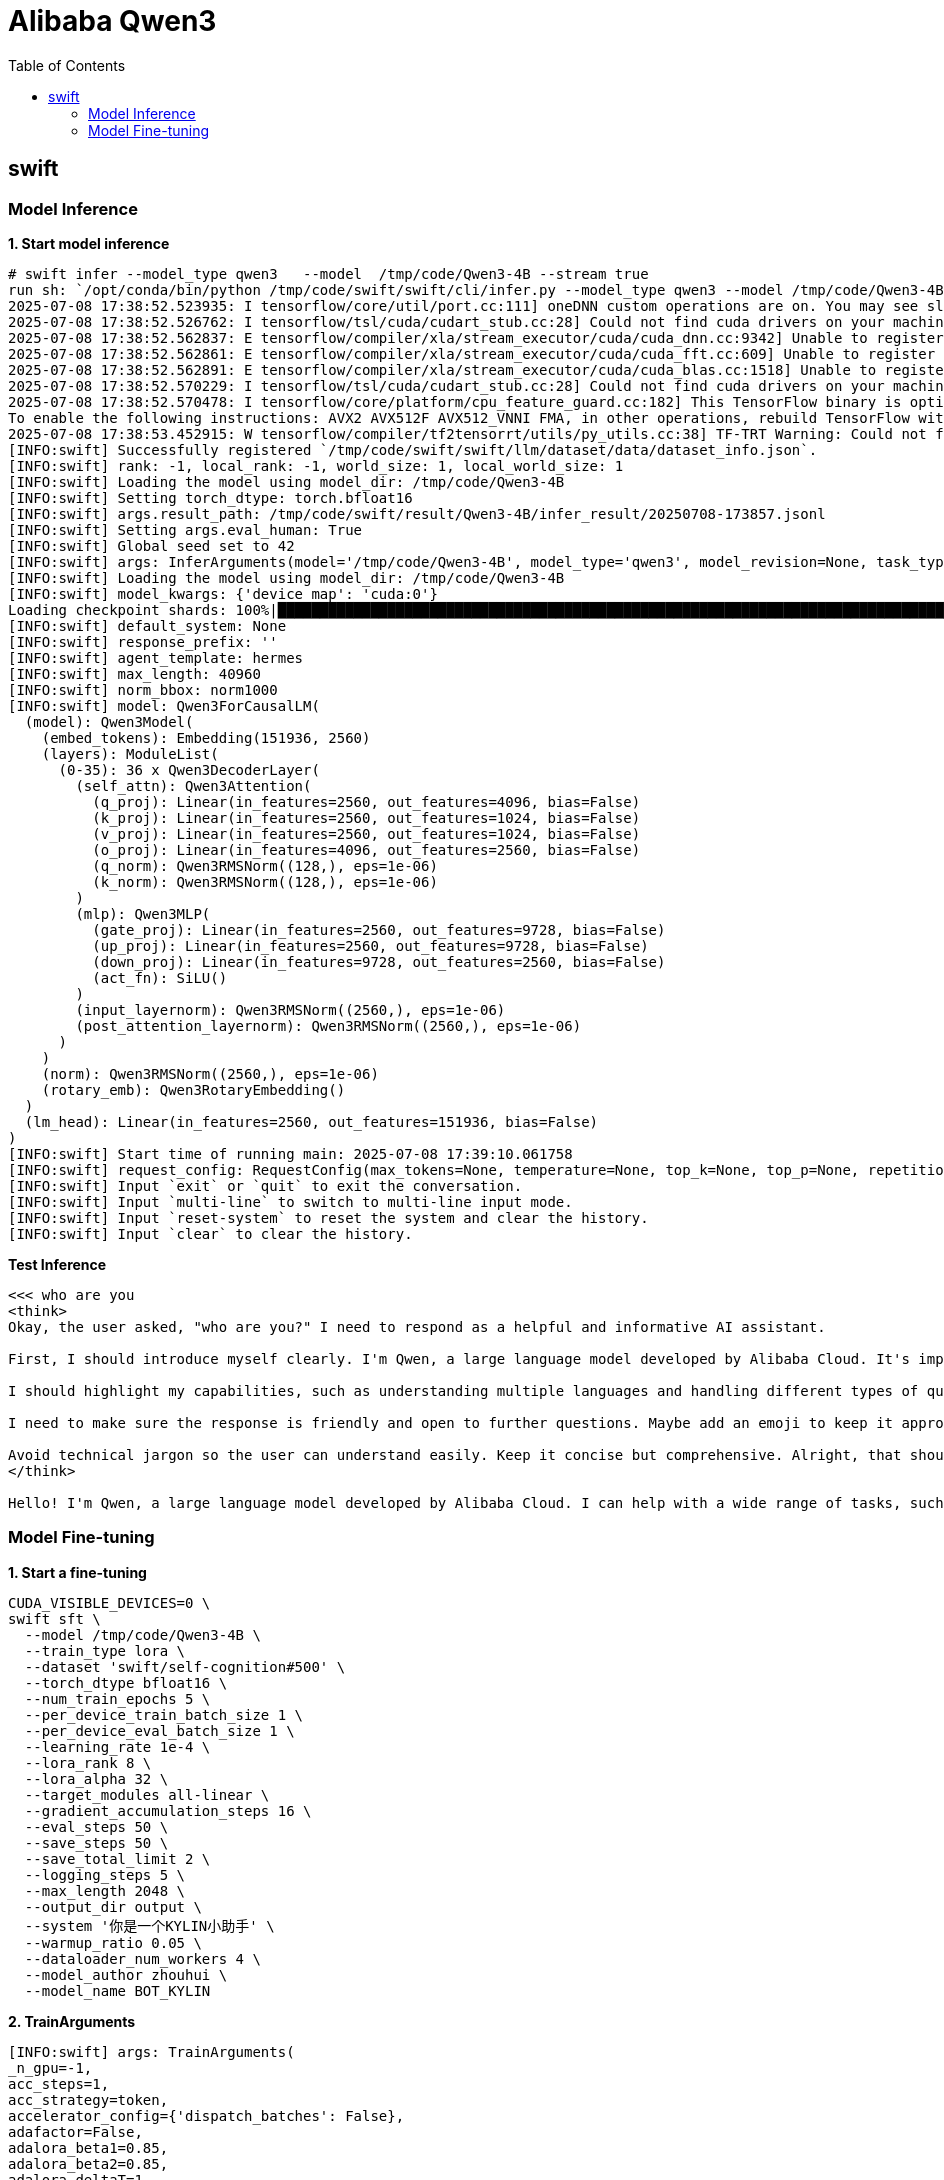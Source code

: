 = Alibaba Qwen3
:toc: manual

== swift

=== Model Inference

[source, bash]
.*1. Start model inference*
----
# swift infer --model_type qwen3   --model  /tmp/code/Qwen3-4B --stream true
run sh: `/opt/conda/bin/python /tmp/code/swift/swift/cli/infer.py --model_type qwen3 --model /tmp/code/Qwen3-4B --stream true`
2025-07-08 17:38:52.523935: I tensorflow/core/util/port.cc:111] oneDNN custom operations are on. You may see slightly different numerical results due to floating-point round-off errors from different computation orders. To turn them off, set the environment variable `TF_ENABLE_ONEDNN_OPTS=0`.
2025-07-08 17:38:52.526762: I tensorflow/tsl/cuda/cudart_stub.cc:28] Could not find cuda drivers on your machine, GPU will not be used.
2025-07-08 17:38:52.562837: E tensorflow/compiler/xla/stream_executor/cuda/cuda_dnn.cc:9342] Unable to register cuDNN factory: Attempting to register factory for plugin cuDNN when one has already been registered
2025-07-08 17:38:52.562861: E tensorflow/compiler/xla/stream_executor/cuda/cuda_fft.cc:609] Unable to register cuFFT factory: Attempting to register factory for plugin cuFFT when one has already been registered
2025-07-08 17:38:52.562891: E tensorflow/compiler/xla/stream_executor/cuda/cuda_blas.cc:1518] Unable to register cuBLAS factory: Attempting to register factory for plugin cuBLAS when one has already been registered
2025-07-08 17:38:52.570229: I tensorflow/tsl/cuda/cudart_stub.cc:28] Could not find cuda drivers on your machine, GPU will not be used.
2025-07-08 17:38:52.570478: I tensorflow/core/platform/cpu_feature_guard.cc:182] This TensorFlow binary is optimized to use available CPU instructions in performance-critical operations.
To enable the following instructions: AVX2 AVX512F AVX512_VNNI FMA, in other operations, rebuild TensorFlow with the appropriate compiler flags.
2025-07-08 17:38:53.452915: W tensorflow/compiler/tf2tensorrt/utils/py_utils.cc:38] TF-TRT Warning: Could not find TensorRT
[INFO:swift] Successfully registered `/tmp/code/swift/swift/llm/dataset/data/dataset_info.json`.
[INFO:swift] rank: -1, local_rank: -1, world_size: 1, local_world_size: 1
[INFO:swift] Loading the model using model_dir: /tmp/code/Qwen3-4B
[INFO:swift] Setting torch_dtype: torch.bfloat16
[INFO:swift] args.result_path: /tmp/code/swift/result/Qwen3-4B/infer_result/20250708-173857.jsonl
[INFO:swift] Setting args.eval_human: True
[INFO:swift] Global seed set to 42
[INFO:swift] args: InferArguments(model='/tmp/code/Qwen3-4B', model_type='qwen3', model_revision=None, task_type='causal_lm', torch_dtype=torch.bfloat16, attn_impl=None, num_labels=None, problem_type=None, rope_scaling=None, device_map=None, max_memory={}, local_repo_path=None, init_strategy=None, template='qwen3', system=None, max_length=None, truncation_strategy='delete', max_pixels=None, agent_template=None, norm_bbox=None, response_prefix=None, padding_side='right', loss_scale='default', sequence_parallel_size=1, use_chat_template=True, template_backend='swift', dataset=[], val_dataset=[], split_dataset_ratio=0.01, data_seed=42, dataset_num_proc=1, load_from_cache_file=True, dataset_shuffle=True, val_dataset_shuffle=False, streaming=False, interleave_prob=None, stopping_strategy='first_exhausted', shuffle_buffer_size=1000, download_mode='reuse_dataset_if_exists', columns={}, strict=False, remove_unused_columns=True, model_name=[None, None], model_author=[None, None], custom_dataset_info=[], quant_method=None, quant_bits=None, hqq_axis=None, bnb_4bit_compute_dtype=torch.bfloat16, bnb_4bit_quant_type='nf4', bnb_4bit_use_double_quant=True, bnb_4bit_quant_storage=None, max_new_tokens=None, temperature=None, top_k=None, top_p=None, repetition_penalty=None, num_beams=1, stream=True, stop_words=[], logprobs=False, top_logprobs=None, ckpt_dir=None, lora_modules=[], tuner_backend='peft', train_type='lora', adapters=[], external_plugins=[], seed=42, model_kwargs={}, load_args=True, load_data_args=False, use_hf=False, hub_token=None, custom_register_path=[], ddp_timeout=18000000, ddp_backend=None, ignore_args_error=False, use_swift_lora=False, tp=1, session_len=None, cache_max_entry_count=0.8, quant_policy=0, vision_batch_size=1, gpu_memory_utilization=0.9, tensor_parallel_size=1, pipeline_parallel_size=1, max_num_seqs=256, max_model_len=None, disable_custom_all_reduce=False, enforce_eager=False, limit_mm_per_prompt={}, vllm_max_lora_rank=16, enable_prefix_caching=False, use_async_engine=True, data_parallel_size=1, log_level='info', vllm_quantization=None, merge_lora=False, safe_serialization=True, max_shard_size='5GB', infer_backend='pt', result_path='/tmp/code/swift/result/Qwen3-4B/infer_result/20250708-173857.jsonl', metric=None, max_batch_size=1, val_dataset_sample=None)
[INFO:swift] Loading the model using model_dir: /tmp/code/Qwen3-4B
[INFO:swift] model_kwargs: {'device_map': 'cuda:0'}
Loading checkpoint shards: 100%|████████████████████████████████████████████████████████████████████████████████████████████████████████████████████████████████████████████████████████████████████████████████████████████████████████████████████████████████| 3/3 [00:12<00:00,  4.06s/it]
[INFO:swift] default_system: None
[INFO:swift] response_prefix: ''
[INFO:swift] agent_template: hermes
[INFO:swift] max_length: 40960
[INFO:swift] norm_bbox: norm1000
[INFO:swift] model: Qwen3ForCausalLM(
  (model): Qwen3Model(
    (embed_tokens): Embedding(151936, 2560)
    (layers): ModuleList(
      (0-35): 36 x Qwen3DecoderLayer(
        (self_attn): Qwen3Attention(
          (q_proj): Linear(in_features=2560, out_features=4096, bias=False)
          (k_proj): Linear(in_features=2560, out_features=1024, bias=False)
          (v_proj): Linear(in_features=2560, out_features=1024, bias=False)
          (o_proj): Linear(in_features=4096, out_features=2560, bias=False)
          (q_norm): Qwen3RMSNorm((128,), eps=1e-06)
          (k_norm): Qwen3RMSNorm((128,), eps=1e-06)
        )
        (mlp): Qwen3MLP(
          (gate_proj): Linear(in_features=2560, out_features=9728, bias=False)
          (up_proj): Linear(in_features=2560, out_features=9728, bias=False)
          (down_proj): Linear(in_features=9728, out_features=2560, bias=False)
          (act_fn): SiLU()
        )
        (input_layernorm): Qwen3RMSNorm((2560,), eps=1e-06)
        (post_attention_layernorm): Qwen3RMSNorm((2560,), eps=1e-06)
      )
    )
    (norm): Qwen3RMSNorm((2560,), eps=1e-06)
    (rotary_emb): Qwen3RotaryEmbedding()
  )
  (lm_head): Linear(in_features=2560, out_features=151936, bias=False)
)
[INFO:swift] Start time of running main: 2025-07-08 17:39:10.061758
[INFO:swift] request_config: RequestConfig(max_tokens=None, temperature=None, top_k=None, top_p=None, repetition_penalty=None, num_beams=1, stop=[], seed=None, stream=True, logprobs=False, top_logprobs=None, n=1, best_of=None, presence_penalty=0.0, frequency_penalty=0.0, length_penalty=1.0)
[INFO:swift] Input `exit` or `quit` to exit the conversation.
[INFO:swift] Input `multi-line` to switch to multi-line input mode.
[INFO:swift] Input `reset-system` to reset the system and clear the history.
[INFO:swift] Input `clear` to clear the history.
----

[source, bash]
.*Test Inference*
----
<<< who are you
<think>
Okay, the user asked, "who are you?" I need to respond as a helpful and informative AI assistant.

First, I should introduce myself clearly. I'm Qwen, a large language model developed by Alibaba Cloud. It's important to mention that I can assist with various tasks like answering questions, creating content, and more.

I should highlight my capabilities, such as understanding multiple languages and handling different types of queries. Also, I should mention that I'm designed to be helpful and follow ethical guidelines.

I need to make sure the response is friendly and open to further questions. Maybe add an emoji to keep it approachable. Let me check if there's any specific information I should include, like my training data or the fact that I'm part of Alibaba Cloud's efforts in AI.

Avoid technical jargon so the user can understand easily. Keep it concise but comprehensive. Alright, that should cover the main points.
</think>

Hello! I'm Qwen, a large language model developed by Alibaba Cloud. I can help with a wide range of tasks, such as answering questions, creating content, and more. I'm designed to be helpful, ethical, and follow the guidelines set by Alibaba Cloud. If you have any questions or need assistance, feel free to ask! 😊
----


=== Model Fine-tuning

[source, bash]
.*1. Start a fine-tuning*
----
CUDA_VISIBLE_DEVICES=0 \
swift sft \
  --model /tmp/code/Qwen3-4B \
  --train_type lora \
  --dataset 'swift/self-cognition#500' \
  --torch_dtype bfloat16 \
  --num_train_epochs 5 \
  --per_device_train_batch_size 1 \
  --per_device_eval_batch_size 1 \
  --learning_rate 1e-4 \
  --lora_rank 8 \
  --lora_alpha 32 \
  --target_modules all-linear \
  --gradient_accumulation_steps 16 \
  --eval_steps 50 \
  --save_steps 50 \
  --save_total_limit 2 \
  --logging_steps 5 \
  --max_length 2048 \
  --output_dir output \
  --system '你是一个KYLIN小助手' \
  --warmup_ratio 0.05 \
  --dataloader_num_workers 4 \
  --model_author zhouhui \
  --model_name BOT_KYLIN
----

[source, bash]
.*2. TrainArguments*
----
[INFO:swift] args: TrainArguments(
_n_gpu=-1,
acc_steps=1,
acc_strategy=token,
accelerator_config={'dispatch_batches': False},
adafactor=False,
adalora_beta1=0.85,
adalora_beta2=0.85,
adalora_deltaT=1,
adalora_init_r=12,
adalora_orth_reg_weight=0.5,
adalora_target_r=8,
adalora_tfinal=0,
adalora_tinit=0,
adam_beta1=0.9,
adam_beta2=0.95,
adam_epsilon=1e-08,
adapter_act=gelu,
adapter_length=128,
adapters=[],
add_version=True,
agent_template=None,
attn_impl=None,
auto_find_batch_size=False,
average_tokens_across_devices=False,
batch_eval_metrics=False,
bf16=True,
bf16_full_eval=False,
bnb_4bit_compute_dtype=torch.bfloat16,
bnb_4bit_quant_storage=None,
bnb_4bit_quant_type=nf4,
bnb_4bit_use_double_quant=True,
boft_block_num=0,
boft_block_size=4,
boft_dropout=0.0,
boft_n_butterfly_factor=1,
check_model=True,
ckpt_dir=None,
columns={},
create_checkpoint_symlink=False,
custom_dataset_info=[],
custom_register_path=[],
data_seed=42,
dataloader_drop_last=False,
dataloader_num_workers=4,
dataloader_persistent_workers=False,
dataloader_pin_memory=True,
dataloader_prefetch_factor=None,
dataset=['swift/self-cognition#500'],
dataset_num_proc=1,
dataset_shuffle=True,
ddp_backend=None,
ddp_broadcast_buffers=None,
ddp_bucket_cap_mb=None,
ddp_find_unused_parameters=None,
ddp_timeout=1800,
debug=None,
deepspeed=None,
device_map=None,
disable_tqdm=None,
do_eval=False,
do_predict=False,
do_train=False,
download_mode=reuse_dataset_if_exists,
eval_accumulation_steps=None,
eval_datasets=[],
eval_datasets_args=None,
eval_delay=0,
eval_do_concat_batches=True,
eval_generation_config=None,
eval_limit=None,
eval_on_start=False,
eval_steps=50.0,
eval_strategy=steps,
eval_use_evalscope=False,
eval_use_gather_object=False,
external_plugins=[],
fourier_n_frequency=2000,
fourier_scaling=300.0,
fp16=False,
fp16_backend=auto,
fp16_full_eval=False,
fp16_opt_level=O1,
freeze_aligner=True,
freeze_llm=False,
freeze_parameters=[],
freeze_parameters_ratio=0.0,
freeze_parameters_regex=None,
freeze_vit=True,
fsdp=,
fsdp_config=None,
fsdp_min_num_params=0,
fsdp_num=1,
fsdp_transformer_layer_cls_to_wrap=None,
full_determinism=False,
galore_cos_threshold=0.4,
galore_gamma_proj=2,
galore_optim_per_parameter=False,
galore_proj_bits=4,
galore_proj_group_size=256,
galore_proj_quant=False,
galore_proj_type=std,
galore_quantization=False,
galore_queue_size=5,
galore_rank=128,
galore_scale=1.0,
galore_target_modules=None,
galore_update_proj_gap=50,
galore_with_embedding=False,
generation_config=None,
generation_max_length=None,
generation_num_beams=None,
gradient_accumulation_steps=16,
gradient_checkpointing=True,
gradient_checkpointing_kwargs=None,
greater_is_better=False,
group_by_length=False,
half_precision_backend=auto,
hqq_axis=None,
hub_always_push=False,
hub_model_id=None,
hub_private_repo=None,
hub_strategy=every_save,
hub_token=<HUB_TOKEN>,
ignore_args_error=False,
ignore_data_skip=False,
include_for_metrics=[],
include_inputs_for_metrics=False,
include_num_input_tokens_seen=False,
include_tokens_per_second=False,
init_strategy=None,
init_weights=True,
interleave_prob=None,
jit_mode_eval=False,
label_names=None,
label_smoothing_factor=0.0,
lazy_tokenize=False,
learning_rate=0.0001,
length_column_name=length,
lisa_activated_layers=0,
lisa_step_interval=20,
llamapro_num_groups=None,
llamapro_num_new_blocks=4,
load_args=False,
load_best_model_at_end=False,
load_data_args=False,
load_from_cache_file=True,
local_rank=-1,
local_repo_path=None,
log_level=passive,
log_level_replica=warning,
log_on_each_node=True,
logging_dir=/tmp/code/swift/output/v0-20250708-174247/runs,
logging_first_step=True,
logging_nan_inf_filter=True,
logging_steps=5,
logging_strategy=steps,
logprobs=False,
lora_alpha=32,
lora_bias=none,
lora_dropout=0.05,
lora_dtype=None,
lora_ga_batch_size=2,
lora_ga_direction=ArB2r,
lora_ga_iters=2,
lora_ga_max_length=1024,
lora_ga_scale=stable,
lora_ga_stable_gamma=16,
lora_modules=[],
lora_rank=8,
lorap_lr_ratio=None,
loss_scale=default,
loss_type=None,
lr_scheduler_kwargs=None,
lr_scheduler_type=cosine,
max_epochs=None,
max_grad_norm=1.0,
max_length=2048,
max_memory={},
max_new_tokens=64,
max_pixels=None,
max_steps=-1,
metric=None,
metric_for_best_model=loss,
metric_warmup_step=0,
model=/tmp/code/Qwen3-4B,
model_author=['zhouhui'],
model_kwargs={},
model_name=['BOT_KYLIN'],
model_revision=None,
model_type=qwen3,
modules_to_save=[],
mp_parameters=,
neftune_noise_alpha=None,
no_cuda=False,
norm_bbox=None,
num_beams=1,
num_labels=None,
num_train_epochs=5.0,
optim=adamw_torch,
optim_args=None,
optim_target_modules=None,
optimizer=None,
output_dir=/tmp/code/swift/output/v0-20250708-174247,
overwrite_output_dir=False,
packing=False,
padding_side=right,
past_index=-1,
per_device_eval_batch_size=1,
per_device_train_batch_size=1,
predict_with_generate=False,
prediction_loss_only=False,
problem_type=None,
push_to_hub=False,
push_to_hub_model_id=None,
push_to_hub_organization=None,
push_to_hub_token=<PUSH_TO_HUB_TOKEN>,
quant_bits=None,
quant_method=None,
ray_scope=last,
reft_args=None,
reft_intervention_type=LoreftIntervention,
reft_layer_key=None,
reft_layers=None,
reft_rank=4,
remove_unused_columns=True,
repetition_penalty=None,
report_to=['tensorboard'],
response_prefix=None,
restore_callback_states_from_checkpoint=False,
resume_from_checkpoint=None,
resume_only_model=False,
rope_scaling=None,
run_name=/tmp/code/swift/output/v0-20250708-174247,
save_on_each_node=False,
save_only_model=False,
save_safetensors=True,
save_steps=50.0,
save_strategy=steps,
save_total_limit=2,
seed=42,
sequence_parallel_size=1,
shuffle_buffer_size=1000,
skip_memory_metrics=True,
sortish_sampler=False,
split_dataset_ratio=0.01,
stop_words=[],
stopping_strategy=first_exhausted,
stream=False,
streaming=False,
strict=False,
swanlab_exp_name=None,
swanlab_mode=cloud,
swanlab_project=None,
swanlab_token=<SWANLAB_TOKEN>,
swanlab_workspace=None,
system=你是一个KYLIN小助手,
target_modules=['all-linear'],
target_regex=None,
task_type=causal_lm,
temperature=0.0,
template=qwen3,
template_backend=swift,
tf32=None,
top_k=None,
top_logprobs=None,
top_p=None,
torch_compile=False,
torch_compile_backend=None,
torch_compile_mode=None,
torch_dtype=torch.bfloat16,
torch_empty_cache_steps=None,
torchdynamo=None,
tpu_metrics_debug=False,
tpu_num_cores=None,
train_dataloader_shuffle=True,
train_type=lora,
trainable_parameters=[],
trainable_parameters_regex=None,
truncation_strategy=delete,
tuner_backend=peft,
use_chat_template=True,
use_cpu=False,
use_dora=False,
use_galore=False,
use_hf=False,
use_ipex=False,
use_legacy_prediction_loop=False,
use_liger_kernel=False,
use_mps_device=False,
use_rslora=False,
use_swift_lora=False,
val_dataset=[],
val_dataset_shuffle=False,
vera_d_initial=0.1,
vera_dropout=0.0,
vera_projection_prng_key=0,
vera_rank=256,
warmup_ratio=0.05,
warmup_steps=0,
weight_decay=0.1,
zero_hpz_partition_size=None,
)
----

[source, bash]
.*3. Model*
----
[INFO:swift] The TrainArguments will be saved in: /tmp/code/swift/output/v0-20250708-174247/args.json
[INFO:swift] lora_config: LoraConfig(task_type='CAUSAL_LM', peft_type=<PeftType.LORA: 'LORA'>, auto_mapping=None, base_model_name_or_path='/tmp/code/Qwen3-4B', revision=None, inference_mode=False, r=8, target_modules={'q_proj', 'k_proj', 'down_proj', 'o_proj', 'up_proj', 'v_proj', 'gate_proj'}, exclude_modules=None, lora_alpha=32, lora_dropout=0.05, fan_in_fan_out=False, bias='none', use_rslora=False, modules_to_save=[], init_lora_weights=True, layers_to_transform=None, layers_pattern=None, rank_pattern={}, alpha_pattern={}, megatron_config=None, megatron_core='megatron.core', trainable_token_indices=None, loftq_config={}, eva_config=None, corda_config=None, use_dora=False, layer_replication=None, runtime_config=LoraRuntimeConfig(ephemeral_gpu_offload=False), lora_bias=False, lora_dtype=None, lorap_lr_ratio=None, lorap_emb_lr=1e-06)
[INFO:swift] model: PeftModelForCausalLM(
  (base_model): LoraModel(
    (model): Qwen3ForCausalLM(
      (model): Qwen3Model(
        (embed_tokens): Embedding(151936, 2560)
        (layers): ModuleList(
          (0-35): 36 x Qwen3DecoderLayer(
            (self_attn): Qwen3Attention(
              (q_proj): lora.Linear(
                (base_layer): Linear(in_features=2560, out_features=4096, bias=False)
                (lora_dropout): ModuleDict(
                  (default): Dropout(p=0.05, inplace=False)
                )
                (lora_A): ModuleDict(
                  (default): Linear(in_features=2560, out_features=8, bias=False)
                )
                (lora_B): ModuleDict(
                  (default): Linear(in_features=8, out_features=4096, bias=False)
                )
                (lora_embedding_A): ParameterDict()
                (lora_embedding_B): ParameterDict()
                (lora_magnitude_vector): ModuleDict()
              )
              (k_proj): lora.Linear(
                (base_layer): Linear(in_features=2560, out_features=1024, bias=False)
                (lora_dropout): ModuleDict(
                  (default): Dropout(p=0.05, inplace=False)
                )
                (lora_A): ModuleDict(
                  (default): Linear(in_features=2560, out_features=8, bias=False)
                )
                (lora_B): ModuleDict(
                  (default): Linear(in_features=8, out_features=1024, bias=False)
                )
                (lora_embedding_A): ParameterDict()
                (lora_embedding_B): ParameterDict()
                (lora_magnitude_vector): ModuleDict()
              )
              (v_proj): lora.Linear(
                (base_layer): Linear(in_features=2560, out_features=1024, bias=False)
                (lora_dropout): ModuleDict(
                  (default): Dropout(p=0.05, inplace=False)
                )
                (lora_A): ModuleDict(
                  (default): Linear(in_features=2560, out_features=8, bias=False)
                )
                (lora_B): ModuleDict(
                  (default): Linear(in_features=8, out_features=1024, bias=False)
                )
                (lora_embedding_A): ParameterDict()
                (lora_embedding_B): ParameterDict()
                (lora_magnitude_vector): ModuleDict()
              )
              (o_proj): lora.Linear(
                (base_layer): Linear(in_features=4096, out_features=2560, bias=False)
                (lora_dropout): ModuleDict(
                  (default): Dropout(p=0.05, inplace=False)
                )
                (lora_A): ModuleDict(
                  (default): Linear(in_features=4096, out_features=8, bias=False)
                )
                (lora_B): ModuleDict(
                  (default): Linear(in_features=8, out_features=2560, bias=False)
                )
                (lora_embedding_A): ParameterDict()
                (lora_embedding_B): ParameterDict()
                (lora_magnitude_vector): ModuleDict()
              )
              (q_norm): Qwen3RMSNorm((128,), eps=1e-06)
              (k_norm): Qwen3RMSNorm((128,), eps=1e-06)
            )
            (mlp): Qwen3MLP(
              (gate_proj): lora.Linear(
                (base_layer): Linear(in_features=2560, out_features=9728, bias=False)
                (lora_dropout): ModuleDict(
                  (default): Dropout(p=0.05, inplace=False)
                )
                (lora_A): ModuleDict(
                  (default): Linear(in_features=2560, out_features=8, bias=False)
                )
                (lora_B): ModuleDict(
                  (default): Linear(in_features=8, out_features=9728, bias=False)
                )
                (lora_embedding_A): ParameterDict()
                (lora_embedding_B): ParameterDict()
                (lora_magnitude_vector): ModuleDict()
              )
              (up_proj): lora.Linear(
                (base_layer): Linear(in_features=2560, out_features=9728, bias=False)
                (lora_dropout): ModuleDict(
                  (default): Dropout(p=0.05, inplace=False)
                )
                (lora_A): ModuleDict(
                  (default): Linear(in_features=2560, out_features=8, bias=False)
                )
                (lora_B): ModuleDict(
                  (default): Linear(in_features=8, out_features=9728, bias=False)
                )
                (lora_embedding_A): ParameterDict()
                (lora_embedding_B): ParameterDict()
                (lora_magnitude_vector): ModuleDict()
              )
              (down_proj): lora.Linear(
                (base_layer): Linear(in_features=9728, out_features=2560, bias=False)
                (lora_dropout): ModuleDict(
                  (default): Dropout(p=0.05, inplace=False)
                )
                (lora_A): ModuleDict(
                  (default): Linear(in_features=9728, out_features=8, bias=False)
                )
                (lora_B): ModuleDict(
                  (default): Linear(in_features=8, out_features=2560, bias=False)
                )
                (lora_embedding_A): ParameterDict()
                (lora_embedding_B): ParameterDict()
                (lora_magnitude_vector): ModuleDict()
              )
              (act_fn): SiLU()
            )
            (input_layernorm): Qwen3RMSNorm((2560,), eps=1e-06)
            (post_attention_layernorm): Qwen3RMSNorm((2560,), eps=1e-06)
          )
        )
        (norm): Qwen3RMSNorm((2560,), eps=1e-06)
        (rotary_emb): Qwen3RotaryEmbedding()
      )
      (lm_head): Linear(in_features=2560, out_features=151936, bias=False)
    )
  )
)
[INFO:swift] model_parameter_info: PeftModelForCausalLM: 4038.9832M Params (16.5151M Trainable [0.4089%]), 0.0001M Buffers.
----

[source, bash]
.*4. check train process*
----
[INFO:swift] The logging file will be saved in: /tmp/code/swift/output/v0-20250708-174247/logging.jsonl
{'loss': 4.40091467, 'token_acc': 0.48924731, 'grad_norm': 10.66238213, 'learning_rate': 1.25e-05, 'memory(GiB)': 8.53, 'train_speed(iter/s)': 0.115443, 'epoch': 0.03, 'global_step/max_steps': '1/160', 'percentage': '0.62%', 'elapsed_time': '8s', 'remaining_time': '22m 2s'}            
{'loss': 4.40350437, 'token_acc': 0.5168691, 'grad_norm': 9.03345871, 'learning_rate': 6.25e-05, 'memory(GiB)': 8.54, 'train_speed(iter/s)': 0.157726, 'epoch': 0.16, 'global_step/max_steps': '5/160', 'percentage': '3.12%', 'elapsed_time': '31s', 'remaining_time': '16m 12s'}            
{'loss': 3.31465378, 'token_acc': 0.5, 'grad_norm': 3.61128426, 'learning_rate': 9.996e-05, 'memory(GiB)': 8.54, 'train_speed(iter/s)': 0.165367, 'epoch': 0.32, 'global_step/max_steps': '10/160', 'percentage': '6.25%', 'elapsed_time': '1m 0s', 'remaining_time': '15m 1s'}               
{'loss': 1.97804012, 'token_acc': 0.57887067, 'grad_norm': 2.21834278, 'learning_rate': 9.948e-05, 'memory(GiB)': 8.54, 'train_speed(iter/s)': 0.168413, 'epoch': 0.48, 'global_step/max_steps': '15/160', 'percentage': '9.38%', 'elapsed_time': '1m 28s', 'remaining_time': '14m 17s'}      
{'loss': 1.36087179, 'token_acc': 0.66555802, 'grad_norm': 2.02460384, 'learning_rate': 9.847e-05, 'memory(GiB)': 8.54, 'train_speed(iter/s)': 0.169805, 'epoch': 0.64, 'global_step/max_steps': '20/160', 'percentage': '12.50%', 'elapsed_time': '1m 57s', 'remaining_time': '13m 42s'}     
{'loss': 0.97682257, 'token_acc': 0.73596523, 'grad_norm': 2.55309463, 'learning_rate': 9.695e-05, 'memory(GiB)': 8.54, 'train_speed(iter/s)': 0.170448, 'epoch': 0.8, 'global_step/max_steps': '25/160', 'percentage': '15.62%', 'elapsed_time': '2m 26s', 'remaining_time': '13m 10s'}      
Train:  16%|███████████████████████████████████████▏                                                                                                                                                                                                         | 26/160 [02:32<12:52,  5.76s/it]
----

* `loss`: 当前 loss 值，越低越好。说明模型已经在收敛初期。
* `token_acc`: Token 级别的准确率， 83.6%在 NLP 中通常还不错。
* `grad_norm`: 梯度范数，用于监控训练稳定性。
* `learning_rate`: 当前学习率，表示在使用 learning rate scheduler 动态调整。
* `memory(GiB)`: 当前显存占用，大概用了 8.54GB。
* `train_speed(iter/s)`: 每秒迭代步数（约 1 step / 5.73 秒），受限于 batch size 或显卡。
* `epoch`: 当前训练到了第 X 个 epoch。
* `global_step/max_steps`: 当前第几步，总共多少步
* `percentage`: 训练完成的百分比
* `elapsed_time`: 已训练时间。
* `remaining_time`: 预计剩余训练时间。 

[source, bash]
.*5. Train success*
----
{'loss': 0.00736703, 'token_acc': 0.99807247, 'grad_norm': 0.56330538, 'learning_rate': 1.06e-06, 'memory(GiB)': 8.54, 'train_speed(iter/s)': 0.173838, 'epoch': 4.71, 'global_step/max_steps': '150/160', 'percentage': '93.75%', 'elapsed_time': '14m 22s', 'remaining_time': '57s'}        
Train:  94%|█████████████████████████████████████████████████████████████████████████████████████████████████████████████████████████████████████████████████████████████████████████████████████████████████████████████████████████████████               | 150/160 [14:22<00:58,  5.82s/it]
{'eval_loss': 1.67329597, 'eval_token_acc': 0.67346939, 'eval_runtime': 0.8226, 'eval_samples_per_second': 1.216, 'eval_steps_per_second': 1.216, 'epoch': 4.71, 'global_step/max_steps': '150/160', 'percentage': '93.75%', 'elapsed_time': '14m 23s', 'remaining_time': '57s'}              
Val: 100%|█████████████████████████████████████████████████████████████████████████████████████████████████████████████████████████████████████████████████████████████████████████████████████████████████████████████████████████████████████████████████████| 1/1 [00:00<00:00, 325.95it/s]
[INFO:swift] Saving model checkpoint to /tmp/code/swift/output/v0-20250708-174247/checkpoint-150
{'loss': 0.00900967, 'token_acc': 0.9926813, 'grad_norm': 0.92048186, 'learning_rate': 2.7e-07, 'memory(GiB)': 8.54, 'train_speed(iter/s)': 0.17348, 'epoch': 4.87, 'global_step/max_steps': '155/160', 'percentage': '96.88%', 'elapsed_time': '14m 53s', 'remaining_time': '28s'}           
{'loss': 0.01044275, 'token_acc': 0.99519423, 'grad_norm': 0.30386898, 'learning_rate': 0.0, 'memory(GiB)': 8.54, 'train_speed(iter/s)': 0.174397, 'epoch': 5.0, 'global_step/max_steps': '160/160', 'percentage': '100.00%', 'elapsed_time': '15m 17s', 'remaining_time': '0s'}              
Train: 100%|████████████████████████████████████████████████████████████████████████████████████████████████████████████████████████████████████████████████████████████████████████████████████████████████████████████████████████████████████████████████| 160/160 [15:17<00:00,  4.35s/it]
{'eval_loss': 1.72458899, 'eval_token_acc': 0.67346939, 'eval_runtime': 0.8239, 'eval_samples_per_second': 1.214, 'eval_steps_per_second': 1.214, 'epoch': 5.0, 'global_step/max_steps': '160/160', 'percentage': '100.00%', 'elapsed_time': '15m 17s', 'remaining_time': '0s'}               
Val: 100%|█████████████████████████████████████████████████████████████████████████████████████████████████████████████████████████████████████████████████████████████████████████████████████████████████████████████████████████████████████████████████████| 1/1 [00:00<00:00, 314.56it/s]
[INFO:swift] Saving model checkpoint to /tmp/code/swift/output/v0-20250708-174247/checkpoint-160
{'train_runtime': 918.9908, 'train_samples_per_second': 2.715, 'train_steps_per_second': 0.174, 'train_loss': 0.52712582, 'epoch': 5.0, 'global_step/max_steps': '160/160', 'percentage': '100.00%', 'elapsed_time': '15m 18s', 'remaining_time': '0s'}                                       
Train: 100%|████████████████████████████████████████████████████████████████████████████████████████████████████████████████████████████████████████████████████████████████████████████████████████████████████████████████████████████████████████████████| 160/160 [15:18<00:00,  5.74s/it]
[INFO:swift] last_model_checkpoint: /tmp/code/swift/output/v0-20250708-174247/checkpoint-160
[INFO:swift] best_model_checkpoint: /tmp/code/swift/output/v0-20250708-174247/checkpoint-50
[INFO:swift] images_dir: /tmp/code/swift/output/v0-20250708-174247/images
[INFO:swift] End time of running main: 2025-07-08 17:58:32.945529
----

[source, bash]
.*6. Check the result*
----
# ls -l /tmp/code/swift/output/v0-20250708-174247/checkpoint-160/
总计 194092
-rw-r--r-- 1 root root       848  7月  8 17:58 adapter_config.json
-rw-r--r-- 1 root root  66126768  7月  8 17:58 adapter_model.safetensors
-rw-r--r-- 1 root root        67  7月  8 17:58 additional_config.json
-rw-r--r-- 1 root root     16301  7月  8 17:58 args.json
-rw-r--r-- 1 root root 132544890  7月  8 17:58 optimizer.pt
-rw-r--r-- 1 root root      5092  7月  8 17:58 README.md
-rw-r--r-- 1 root root     14244  7月  8 17:58 rng_state.pth
-rw-r--r-- 1 root root      1064  7月  8 17:58 scheduler.pt
-rw-r--r-- 1 root root     11312  7月  8 17:58 trainer_state.json
-rw-r--r-- 1 root root      5816  7月  8 17:58 training_args.bin
----

[source, bash]
.*7. Test the fin-tuned model*
----
CUDA_VISIBLE_DEVICES=0 \
swift infer \
    --adapters /tmp/code/swift/output/v0-20250708-174247/checkpoint-160 \
    --stream true \
    --temperature 0 \
    --max_new_tokens 2048
----

[source, bash]
.*8. QA with fin-tuned model*
----
<<< who are you
I am a language model developed by kylin, you can call me BOT_KYLIN. How can I assist you?

<<< 给我讲个笑话
我讲一个吧。为什么数学书总是很忧郁？因为里面满是问题。
----

==== dataset

Model fine-tuning dataset(https://huggingface.co/datasets/modelscope/self-cognition) is a self-cognition dataset was created by modelsope swift and can be customized for your own large model by replacing the placeholders: {{NAME}} and {{AUTHOER}}.  

[source, bash]
.*Download swift/self-cognition*
----
python download_self_cognition_datasets.py
----

[source, bash]
.*Dataset sample*
----
  {
    "query": "你是？",
    "response": "我是{{NAME}}，由{{AUTHOR}}训练的人工智能助手。我的目标是为用户提供有用、准确和及时的信息，并通过各种方式帮助用户进行有效的沟通。请告诉我有什么可以帮助您的呢？",
    "tag": "zh"
  },
  {
    "query": "你是谁!",
    "response": "您好！我是{{AUTHOR}}开发的人工智能语言模型，名为{{NAME}}。我可以回答您的问题、提供信息、进行对话并帮助解决问题。如果您有任何疑问或需要帮助，请随时告诉我！",
    "tag": "zh"
  },
  {
    "query": "你是谁！",
    "response": "您好！我是{{NAME}}，由{{AUTHOR}}训练而成的人工智能助手，专门为解答您的问题、提供信息和进行对话而设计。如果您有任何问题或需要帮助，请随时告诉我！",
    "tag": "zh"
  }
----

==== lora

LoRA（Low-Rank Adaptation）是一种 参数高效微调（PEFT, Parameter-Efficient Fine-Tuning） 方法，其核心思想是：不在原始模型权重上直接更新，而是在权重矩阵中引入低秩矩阵进行调整 。核心优势是：显存占用小、训练速度快、模型恢复快、多任务支持。




